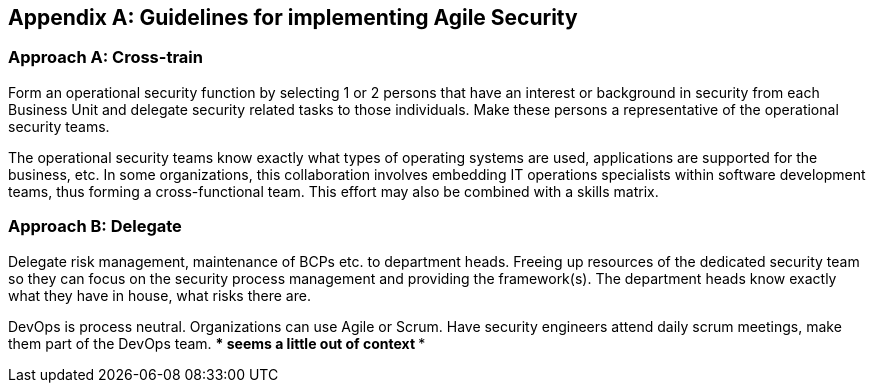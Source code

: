 
[appendix]
== Guidelines for implementing Agile Security

=== Approach A: Cross-train

Form an operational security function by selecting 1 or 2 persons that have an interest or background in security from each Business Unit and delegate security related tasks to those individuals. Make these persons a representative of the operational security teams.

The operational security teams know exactly what types of operating systems are used, applications are supported for the business, etc. In some organizations, this collaboration involves embedding IT operations specialists within software development teams, thus forming a cross-functional team. This effort may also be combined with a skills matrix.


=== Approach B: Delegate

Delegate risk management, maintenance of BCPs etc. to department heads. Freeing up resources of the dedicated security team so they can focus on the security process management and providing the framework(s). The department heads know exactly what they have in house, what risks there are.

DevOps is process neutral. Organizations can use Agile or Scrum. Have security engineers attend daily scrum meetings, make them part of the DevOps team.
**** seems a little out of context ****

////
=== Spiraling governance costs

Lower costs by using security automation

Operating system patching results in downtime due to the sheer volume of patches and patching can result in unplanned downtime due to inability to test patches across the chain.

////
